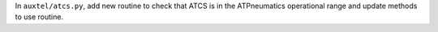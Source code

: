 In ``auxtel/atcs.py``, add new routine to check that ATCS is in the ATPneumatics operational range and update methods to use routine.